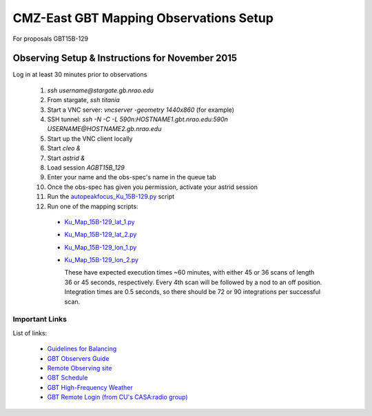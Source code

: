 CMZ-East GBT Mapping Observations Setup
=======================================

For proposals GBT15B-129



Observing Setup & Instructions for November 2015
------------------------------------------------

Log in at least 30 minutes prior to observations

 1. `ssh username@stargate.gb.nrao.edu`
 2. From stargate, `ssh titania`
 3. Start a VNC server: `vncserver -geometry 1440x860` (for example)
 4. SSH tunnel: `ssh -N -C -L 590n:HOSTNAME1.gbt.nrao.edu:590n USERNAME@HOSTNAME2.gb.nrao.edu`
 5. Start up the VNC client locally 
 6. Start `cleo &`
 7. Start `astrid &`
 8. Load session `AGBT15B_129`
 9. Enter your name and the obs-spec's name in the queue tab
 10. Once the obs-spec has given you permission, activate your astrid session
 11. Run the `autopeakfocus_Ku_15B-129.py <autopeakfocus_Ku_15B-129.py>`_ script
 12. Run one of the mapping scripts:

   * `Ku_Map_15B-129_lat_1.py <Ku_Map_15B-129_lat_1.py>`_
   * `Ku_Map_15B-129_lat_2.py <Ku_Map_15B-129_lat_2.py>`_
   * `Ku_Map_15B-129_lon_1.py <Ku_Map_15B-129_lon_1.py>`_
   * `Ku_Map_15B-129_lon_2.py <Ku_Map_15B-129_lon_2.py>`_

     These have expected execution times ~60 minutes, with either 45 or 36
     scans of length 36 or 45 seconds, respectively.  Every 4th scan will be
     followed by a nod to an off position.  Integration times are 0.5 seconds,
     so there should be 72 or 90 integrations per successful scan.


Important Links
~~~~~~~~~~~~~~~
List of links:

 * `Guidelines for Balancing <http://www.gb.nrao.edu/gbt/support/pdf/balancing-presentation.pdf>`_
 * `GBT Observers Guide <https://science.nrao.edu/facilities/gbt/observing/GBTog.pdf>`_
 * `Remote Observing site <https://science.nrao.edu/facilities/gbt/observing/remote-observing-with-the-gbt>`_
 * `GBT Schedule <https://dss.gb.nrao.edu/schedule/public>`_
 * `GBT High-Frequency Weather <http://www.gb.nrao.edu/~rmaddale/Weather/AllOverviews.html>`_
 * `GBT Remote Login (from CU's CASA:radio group) <http://code.google.com/p/casaradio/wiki/GBTRemoteLogin>`_

